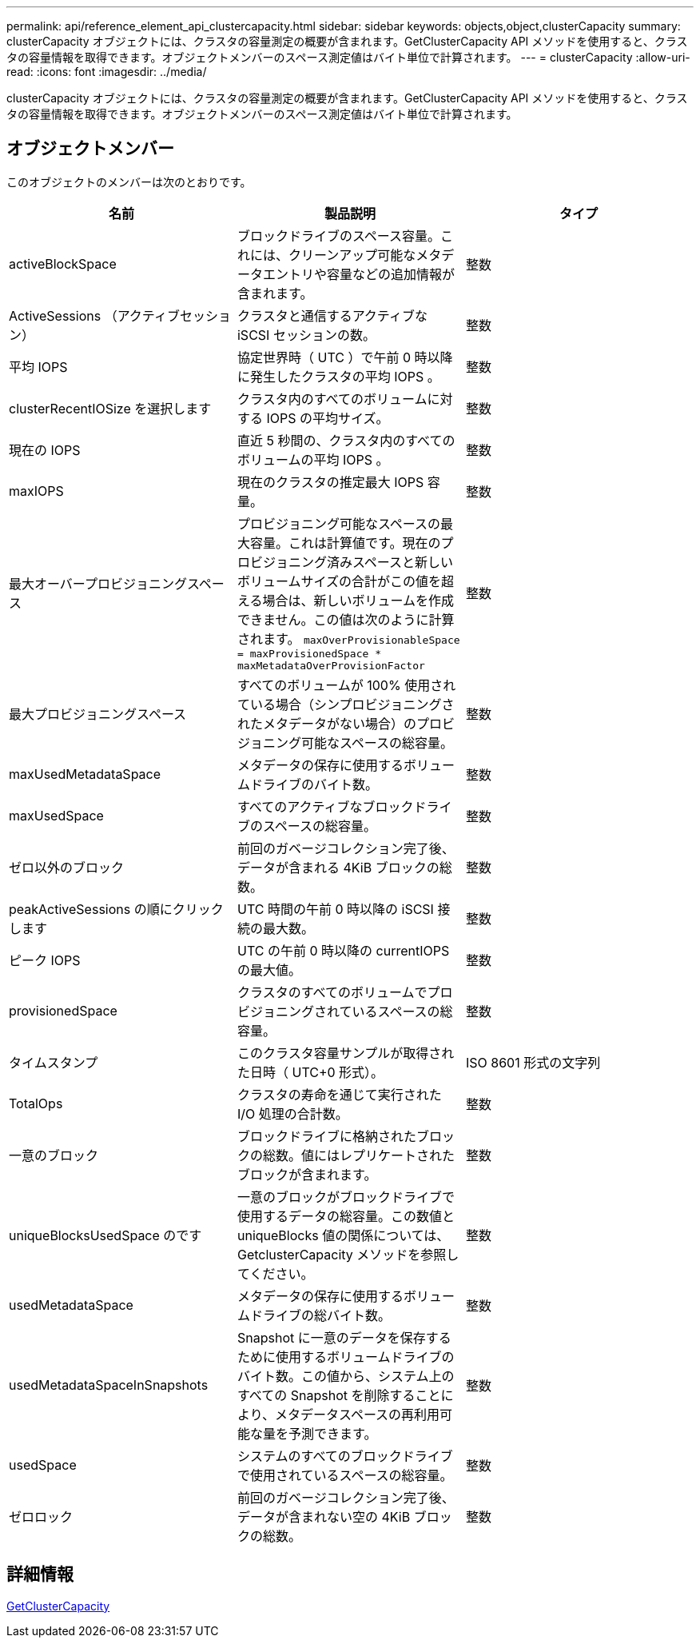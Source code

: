 ---
permalink: api/reference_element_api_clustercapacity.html 
sidebar: sidebar 
keywords: objects,object,clusterCapacity 
summary: clusterCapacity オブジェクトには、クラスタの容量測定の概要が含まれます。GetClusterCapacity API メソッドを使用すると、クラスタの容量情報を取得できます。オブジェクトメンバーのスペース測定値はバイト単位で計算されます。 
---
= clusterCapacity
:allow-uri-read: 
:icons: font
:imagesdir: ../media/


[role="lead"]
clusterCapacity オブジェクトには、クラスタの容量測定の概要が含まれます。GetClusterCapacity API メソッドを使用すると、クラスタの容量情報を取得できます。オブジェクトメンバーのスペース測定値はバイト単位で計算されます。



== オブジェクトメンバー

このオブジェクトのメンバーは次のとおりです。

|===
| 名前 | 製品説明 | タイプ 


 a| 
activeBlockSpace
 a| 
ブロックドライブのスペース容量。これには、クリーンアップ可能なメタデータエントリや容量などの追加情報が含まれます。
 a| 
整数



 a| 
ActiveSessions （アクティブセッション）
 a| 
クラスタと通信するアクティブな iSCSI セッションの数。
 a| 
整数



 a| 
平均 IOPS
 a| 
協定世界時（ UTC ）で午前 0 時以降に発生したクラスタの平均 IOPS 。
 a| 
整数



 a| 
clusterRecentIOSize を選択します
 a| 
クラスタ内のすべてのボリュームに対する IOPS の平均サイズ。
 a| 
整数



 a| 
現在の IOPS
 a| 
直近 5 秒間の、クラスタ内のすべてのボリュームの平均 IOPS 。
 a| 
整数



 a| 
maxIOPS
 a| 
現在のクラスタの推定最大 IOPS 容量。
 a| 
整数



 a| 
最大オーバープロビジョニングスペース
 a| 
プロビジョニング可能なスペースの最大容量。これは計算値です。現在のプロビジョニング済みスペースと新しいボリュームサイズの合計がこの値を超える場合は、新しいボリュームを作成できません。この値は次のように計算されます。 `maxOverProvisionableSpace = maxProvisionedSpace * maxMetadataOverProvisionFactor`
 a| 
整数



 a| 
最大プロビジョニングスペース
 a| 
すべてのボリュームが 100% 使用されている場合（シンプロビジョニングされたメタデータがない場合）のプロビジョニング可能なスペースの総容量。
 a| 
整数



 a| 
maxUsedMetadataSpace
 a| 
メタデータの保存に使用するボリュームドライブのバイト数。
 a| 
整数



 a| 
maxUsedSpace
 a| 
すべてのアクティブなブロックドライブのスペースの総容量。
 a| 
整数



 a| 
ゼロ以外のブロック
 a| 
前回のガベージコレクション完了後、データが含まれる 4KiB ブロックの総数。
 a| 
整数



 a| 
peakActiveSessions の順にクリックします
 a| 
UTC 時間の午前 0 時以降の iSCSI 接続の最大数。
 a| 
整数



 a| 
ピーク IOPS
 a| 
UTC の午前 0 時以降の currentIOPS の最大値。
 a| 
整数



 a| 
provisionedSpace
 a| 
クラスタのすべてのボリュームでプロビジョニングされているスペースの総容量。
 a| 
整数



 a| 
タイムスタンプ
 a| 
このクラスタ容量サンプルが取得された日時（ UTC+0 形式）。
 a| 
ISO 8601 形式の文字列



 a| 
TotalOps
 a| 
クラスタの寿命を通じて実行された I/O 処理の合計数。
 a| 
整数



 a| 
一意のブロック
 a| 
ブロックドライブに格納されたブロックの総数。値にはレプリケートされたブロックが含まれます。
 a| 
整数



 a| 
uniqueBlocksUsedSpace のです
 a| 
一意のブロックがブロックドライブで使用するデータの総容量。この数値と uniqueBlocks 値の関係については、 GetclusterCapacity メソッドを参照してください。
 a| 
整数



 a| 
usedMetadataSpace
 a| 
メタデータの保存に使用するボリュームドライブの総バイト数。
 a| 
整数



 a| 
usedMetadataSpaceInSnapshots
 a| 
Snapshot に一意のデータを保存するために使用するボリュームドライブのバイト数。この値から、システム上のすべての Snapshot を削除することにより、メタデータスペースの再利用可能な量を予測できます。
 a| 
整数



 a| 
usedSpace
 a| 
システムのすべてのブロックドライブで使用されているスペースの総容量。
 a| 
整数



 a| 
ゼロロック
 a| 
前回のガベージコレクション完了後、データが含まれない空の 4KiB ブロックの総数。
 a| 
整数

|===


== 詳細情報

xref:reference_element_api_getclustercapacity.adoc[GetClusterCapacity]
